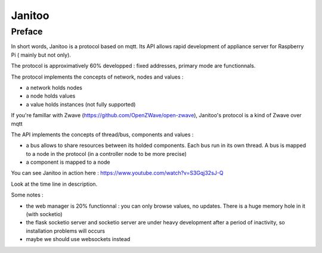 =======
Janitoo
=======


Preface
=======

In short words, Janitoo is a protocol based on mqtt. Its API allows rapid development of appliance server for Raspberry Pi ( mainly but not only).

The protocol is approximatively 60% developped : fixed addresses, primary mode are functionnals.

The protocol implements the concepts of network, nodes and values :

- a network holds nodes
- a node holds values
- a value holds instances (not fully supported)

If you're famillar with Zwave (https://github.com/OpenZWave/open-zwave), Janitoo's protocol is a kind of Zwave over mqtt

The API implements the concepts of thread/bus, components and values :

- a bus allows to share resources between its holded components. Each bus run in its own thread. A bus is mapped to a node in the protocol (in a controller node to be more precise)
- a component is mapped to a node

You can see Janitoo in action here : https://www.youtube.com/watch?v=S3Gqj32sJ-Q

Look at the time line in description.

Some notes :

- the web manager is 20% functionnal : you can only browse values, no updates. There is a huge memory hole in it (with socketio)
- the flask socketio server and socketio server are under heavy development after a period of inactivity, so installation problems will occurs
- maybe we should use websockets instead
